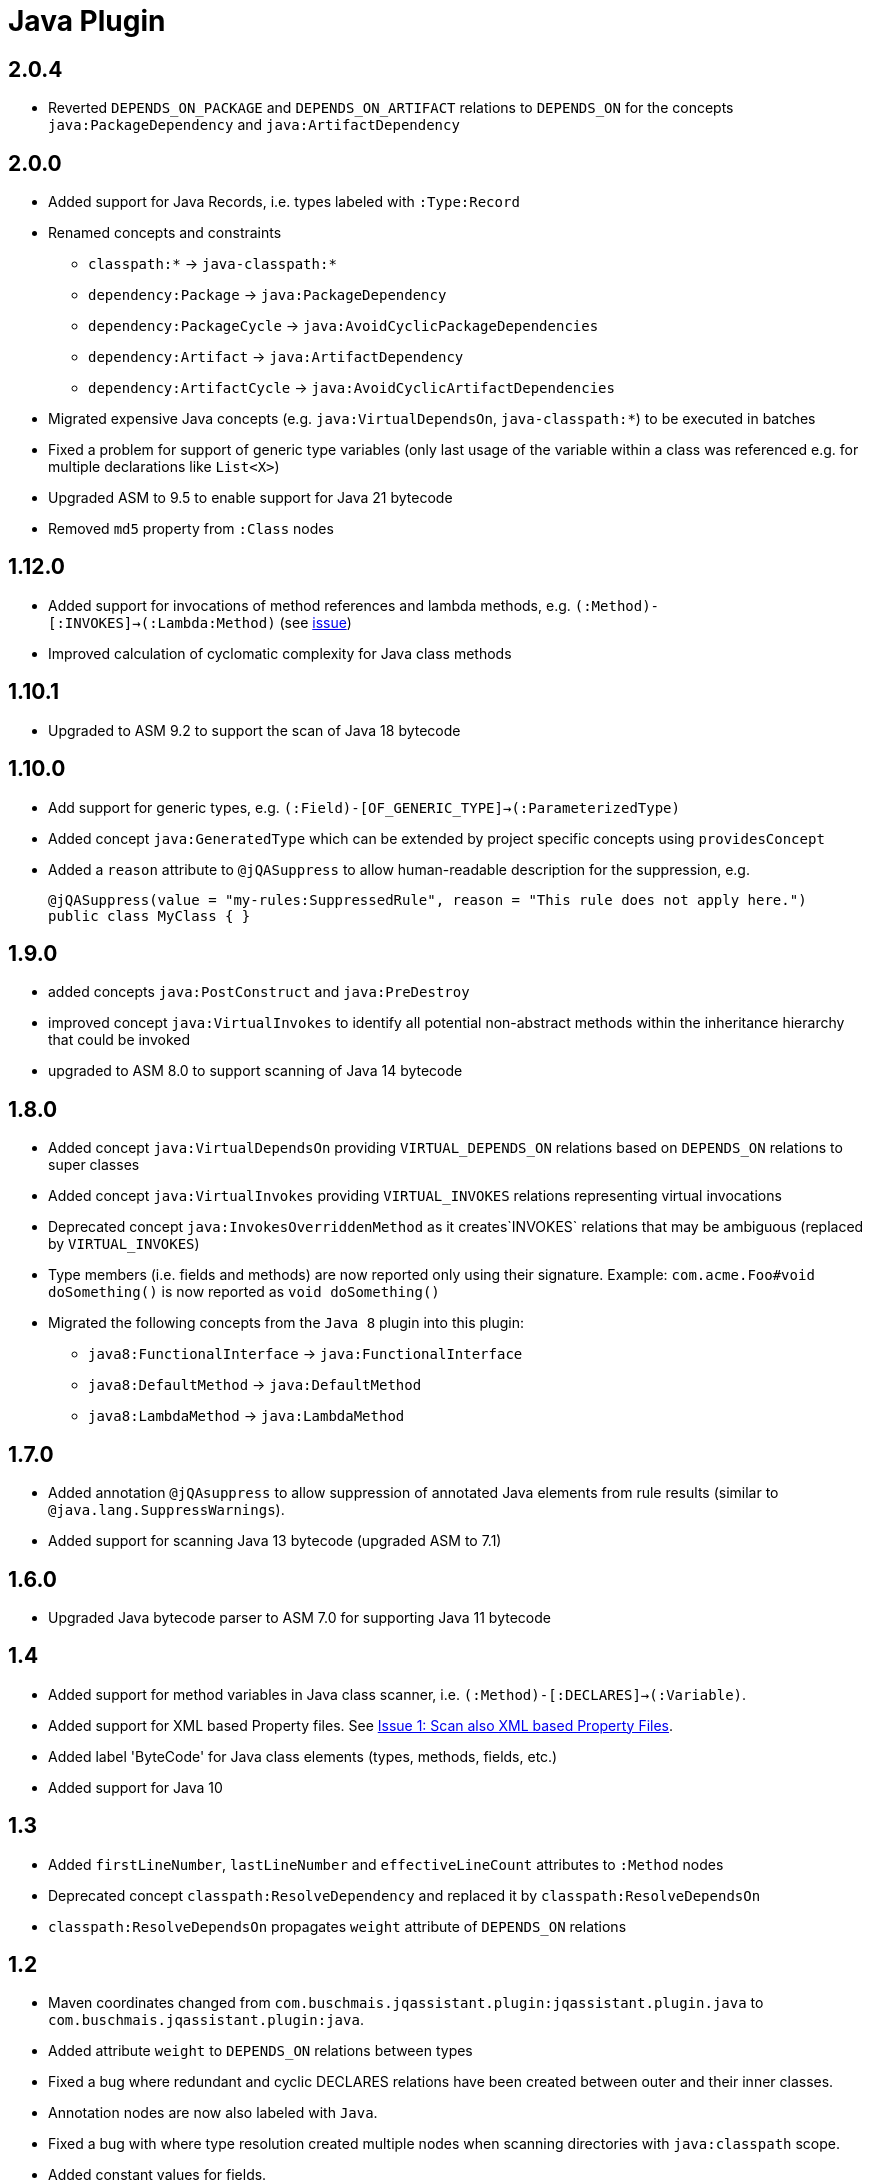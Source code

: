 
= Java Plugin

== 2.0.4

* Reverted `DEPENDS_ON_PACKAGE` and `DEPENDS_ON_ARTIFACT` relations to `DEPENDS_ON` for the concepts `java:PackageDependency` and `java:ArtifactDependency`

== 2.0.0

* Added support for Java Records, i.e. types labeled with `:Type:Record`
* Renamed concepts and constraints
** `classpath:*` -> `java-classpath:*`
** `dependency:Package` -> `java:PackageDependency`
** `dependency:PackageCycle` -> `java:AvoidCyclicPackageDependencies`
** `dependency:Artifact` -> `java:ArtifactDependency`
** `dependency:ArtifactCycle` -> `java:AvoidCyclicArtifactDependencies`
* Migrated expensive Java concepts (e.g. `java:VirtualDependsOn`, `java-classpath:*`) to be executed in batches
* Fixed a problem for support of generic type variables (only last usage of the variable within a class was referenced e.g. for multiple declarations like `List<X>`)
* Upgraded ASM to 9.5 to enable support for Java 21 bytecode
* Removed `md5` property from `:Class` nodes

== 1.12.0

* Added support for invocations of method references and lambda methods, e.g. `(:Method)-[:INVOKES]->(:Lambda:Method)` (see https://github.com/jQAssistant/jqa-java-plugin/issues/35[issue])
* Improved calculation of cyclomatic complexity for Java class methods

== 1.10.1

* Upgraded to ASM 9.2 to support the scan of Java 18 bytecode

== 1.10.0

* Add support for generic types, e.g. `(:Field)-[OF_GENERIC_TYPE]->(:ParameterizedType)`
* Added concept `java:GeneratedType` which can be extended by project specific concepts using `providesConcept`
* Added a `reason` attribute to `@jQASuppress` to allow human-readable description for the suppression, e.g.
+
[source,java]
----
@jQASuppress(value = "my-rules:SuppressedRule", reason = "This rule does not apply here.")
public class MyClass { }
----

== 1.9.0

* added concepts `java:PostConstruct` and `java:PreDestroy`
* improved concept `java:VirtualInvokes` to identify all potential non-abstract methods within the inheritance hierarchy that could be invoked
* upgraded to ASM 8.0 to support scanning of Java 14 bytecode

== 1.8.0

* Added concept `java:VirtualDependsOn` providing `VIRTUAL_DEPENDS_ON` relations based on `DEPENDS_ON` relations to super classes
* Added concept `java:VirtualInvokes` providing `VIRTUAL_INVOKES` relations representing virtual invocations
* Deprecated concept `java:InvokesOverriddenMethod` as it creates`INVOKES` relations that may be ambiguous (replaced by `VIRTUAL_INVOKES`)
* Type members (i.e. fields and methods) are now reported only using their signature.
Example: `com.acme.Foo#void doSomething()` is now reported as `void doSomething()`
* Migrated the following concepts from the `Java 8` plugin into this plugin:
** `java8:FunctionalInterface` -> `java:FunctionalInterface`
** `java8:DefaultMethod` -> `java:DefaultMethod`
** `java8:LambdaMethod` -> `java:LambdaMethod`

== 1.7.0

* Added annotation `@jQAsuppress` to allow suppression of annotated Java elements from rule results (similar to `@java.lang.SuppressWarnings`).
* Added support for scanning Java 13 bytecode (upgraded ASM to 7.1)

== 1.6.0

* Upgraded Java bytecode parser to ASM 7.0 for supporting Java 11 bytecode

== 1.4

* Added support for method variables in Java class scanner, i.e. `(:Method)-[:DECLARES]->(:Variable)`.
* Added support for XML based Property files. See
  https://github.com/buschmais/jqa-java-plugin/issues/1[Issue 1: Scan also XML based Property Files^].
* Added label 'ByteCode' for Java class elements (types, methods, fields, etc.)
* Added support for Java 10

== 1.3

* Added `firstLineNumber`, `lastLineNumber` and `effectiveLineCount` attributes to `:Method` nodes
* Deprecated concept `classpath:ResolveDependency` and replaced it by `classpath:ResolveDependsOn`
* `classpath:ResolveDependsOn` propagates `weight` attribute of `DEPENDS_ON` relations

== 1.2

* Maven coordinates changed from `com.buschmais.jqassistant.plugin:jqassistant.plugin.java`
  to `com.buschmais.jqassistant.plugin:java`.
* Added attribute `weight` to `DEPENDS_ON` relations between types
* Fixed a bug where redundant and cyclic DECLARES relations have been created between outer and
  their inner classes.
* Annotation nodes are now also labeled with `Java`.
* Fixed a bug with where type resolution created multiple nodes when scanning directories with
  `java:classpath` scope.
* Added constant values for fields.
* Added `DECLARES` relations between methods and their declared anonymous inner
  classes: `(:Method)-[:DECLARES]\->(:Type)`.

